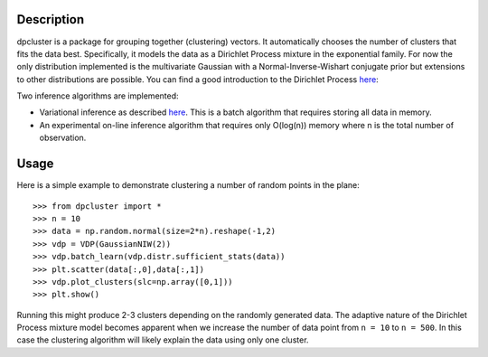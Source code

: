 Description
===========

dpcluster is a package for grouping together (clustering) vectors. It automatically chooses the number of clusters that fits the data best. Specifically, it models the data as a Dirichlet Process mixture in the exponential family. For now the only distribution implemented is the multivariate Gaussian with a Normal-Inverse-Wishart conjugate prior but extensions to other distributions are possible. You can find a good introduction to the Dirichlet Process `here <http://www.gatsby.ucl.ac.uk/~ywteh/research/npbayes/dp.pdf>`_:

Two inference algorithms are implemented:

* Variational inference as described `here <http://ba.stat.cmu.edu/journal/2006/vol01/issue01/blei.pdf>`_. This is a batch algorithm that requires storing all data in memory.
* An experimental on-line inference algorithm that requires only O(log(n)) memory where n is the total number of observation.

Usage
=====

Here is a simple example to demonstrate clustering a number of random points in the plane::

    >>> from dpcluster import *
    >>> n = 10
    >>> data = np.random.normal(size=2*n).reshape(-1,2)
    >>> vdp = VDP(GaussianNIW(2))
    >>> vdp.batch_learn(vdp.distr.sufficient_stats(data))
    >>> plt.scatter(data[:,0],data[:,1])
    >>> vdp.plot_clusters(slc=np.array([0,1]))
    >>> plt.show()

Running this might produce 2-3 clusters depending on the randomly generated data. The adaptive nature of the Dirichlet Process mixture model becomes apparent when we increase the number of data point from ``n = 10`` to ``n = 500``. In this case the clustering algorithm will likely explain the data using only one cluster.

